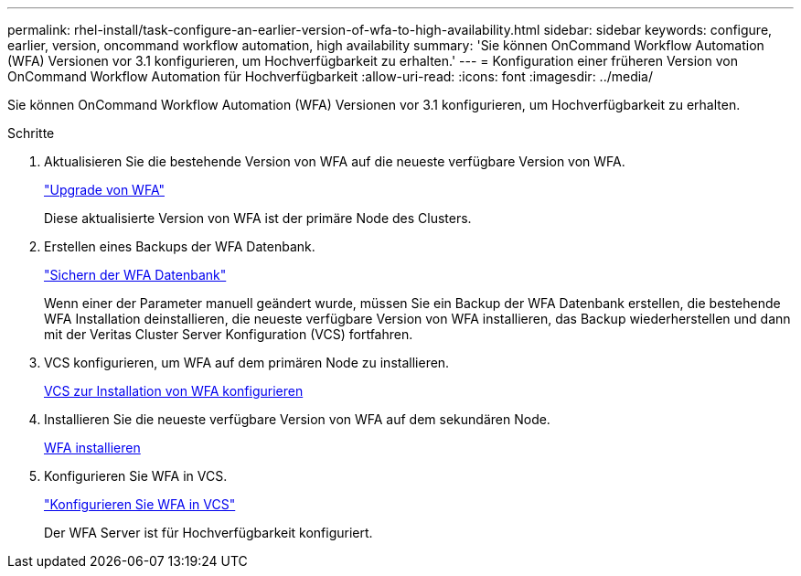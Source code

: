 ---
permalink: rhel-install/task-configure-an-earlier-version-of-wfa-to-high-availability.html 
sidebar: sidebar 
keywords: configure, earlier, version, oncommand workflow automation, high availability 
summary: 'Sie können OnCommand Workflow Automation (WFA) Versionen vor 3.1 konfigurieren, um Hochverfügbarkeit zu erhalten.' 
---
= Konfiguration einer früheren Version von OnCommand Workflow Automation für Hochverfügbarkeit
:allow-uri-read: 
:icons: font
:imagesdir: ../media/


[role="lead"]
Sie können OnCommand Workflow Automation (WFA) Versionen vor 3.1 konfigurieren, um Hochverfügbarkeit zu erhalten.

.Schritte
. Aktualisieren Sie die bestehende Version von WFA auf die neueste verfügbare Version von WFA.
+
link:task-upgrade-from-wfa-4-2.html["Upgrade von WFA"]

+
Diese aktualisierte Version von WFA ist der primäre Node des Clusters.

. Erstellen eines Backups der WFA Datenbank.
+
link:reference-backing-up-of-the-oncommand-workflow-automation-database.html["Sichern der WFA Datenbank"]

+
Wenn einer der Parameter manuell geändert wurde, müssen Sie ein Backup der WFA Datenbank erstellen, die bestehende WFA Installation deinstallieren, die neueste verfügbare Version von WFA installieren, das Backup wiederherstellen und dann mit der Veritas Cluster Server Konfiguration (VCS) fortfahren.

. VCS konfigurieren, um WFA auf dem primären Node zu installieren.
+
xref:task-configure-vcs-to-install-wfa.adoc[VCS zur Installation von WFA konfigurieren]

. Installieren Sie die neueste verfügbare Version von WFA auf dem sekundären Node.
+
xref:task-install-oncommand-workflow-automation.adoc[WFA installieren]

. Konfigurieren Sie WFA in VCS.
+
link:task-configure-wfa-with-vcs-using-configuration-scripts-linux.html["Konfigurieren Sie WFA in VCS"]

+
Der WFA Server ist für Hochverfügbarkeit konfiguriert.


